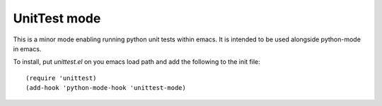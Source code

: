 =============
UnitTest mode
=============

This is a minor mode enabling running python unit tests within
emacs. It is intended to be used alongside python-mode in emacs.

To install, put `unittest.el` on you emacs load path and add the following to the init file::

    (require 'unittest)
    (add-hook 'python-mode-hook 'unittest-mode)
